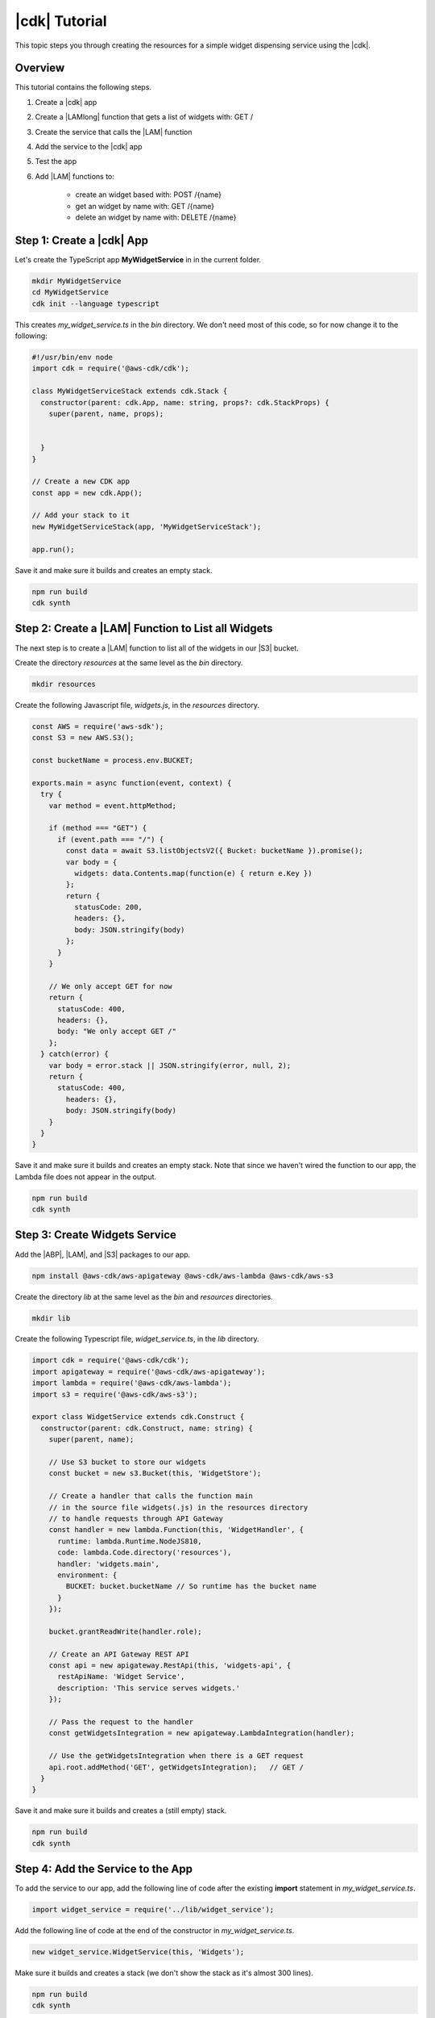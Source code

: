 .. Copyright 2010-2018 Amazon.com, Inc. or its affiliates. All Rights Reserved.

   This work is licensed under a Creative Commons Attribution-NonCommercial-ShareAlike 4.0
   International License (the "License"). You may not use this file except in compliance with the
   License. A copy of the License is located at http://creativecommons.org/licenses/by-nc-sa/4.0/.

   This file is distributed on an "AS IS" BASIS, WITHOUT WARRANTIES OR CONDITIONS OF ANY KIND,
   either express or implied. See the License for the specific language governing permissions and
   limitations under the License.

.. _tutorial:

##############
|cdk| Tutorial
##############

This topic steps you through creating the resources for a simple widget dispensing
service using the |cdk|.

.. _overview:

Overview
========

This tutorial contains the following steps.

1. Create a |cdk| app

2. Create a |LAMlong| function that gets a list of widgets with: GET /

3. Create the service that calls the |LAM| function

4. Add the service to the |cdk| app

5. Test the app

6. Add |LAM| functions to:

    * create an widget based with: POST /{name}
    * get an widget by name with: GET /{name}
    * delete an widget by name with: DELETE /{name}

.. _create_app:

Step 1: Create a |cdk| App
==========================

Let's create the TypeScript app **MyWidgetService** in in the current folder.

.. code-block:: sh

    mkdir MyWidgetService
    cd MyWidgetService
    cdk init --language typescript

This creates *my_widget_service.ts* in the *bin* directory.
We don't need most of this code,
so for now change it to the following:

.. code-block:: ts

    #!/usr/bin/env node
    import cdk = require('@aws-cdk/cdk');

    class MyWidgetServiceStack extends cdk.Stack {
      constructor(parent: cdk.App, name: string, props?: cdk.StackProps) {
        super(parent, name, props);


      }
    }

    // Create a new CDK app
    const app = new cdk.App();

    // Add your stack to it
    new MyWidgetServiceStack(app, 'MyWidgetServiceStack');

    app.run();

Save it and make sure it builds and creates an empty stack.

.. code-block:: sh

    npm run build
    cdk synth

.. _create_lambda_functions:

Step 2: Create a |LAM| Function to List all Widgets
===================================================

The next step is to create a |LAM| function to list all of the widgets in our
|S3| bucket.

Create the directory *resources* at the same level as the *bin* directory.

.. code-block:: sh

    mkdir resources

Create the following Javascript file, *widgets.js*,
in the *resources* directory.

.. code-block:: js

    const AWS = require('aws-sdk');
    const S3 = new AWS.S3();

    const bucketName = process.env.BUCKET;

    exports.main = async function(event, context) {
      try {
        var method = event.httpMethod;

        if (method === "GET") {
          if (event.path === "/") {
            const data = await S3.listObjectsV2({ Bucket: bucketName }).promise();
            var body = {
              widgets: data.Contents.map(function(e) { return e.Key })
            };
            return {
              statusCode: 200,
              headers: {},
              body: JSON.stringify(body)
            };
          }
        }

        // We only accept GET for now
        return {
          statusCode: 400,
          headers: {},
          body: "We only accept GET /"
        };
      } catch(error) {
        var body = error.stack || JSON.stringify(error, null, 2);
        return {
          statusCode: 400,
            headers: {},
            body: JSON.stringify(body)
        }
      }
    }

Save it and make sure it builds and creates an empty stack.
Note that since we haven't wired the function to our app,
the Lambda file does not appear in the output.

.. code-block:: sh

    npm run build
    cdk synth

.. _create_widgets_service:

Step 3: Create Widgets Service
==============================

Add the |ABP|, |LAM|, and |S3| packages to our app.

.. code-block:: sh

    npm install @aws-cdk/aws-apigateway @aws-cdk/aws-lambda @aws-cdk/aws-s3

Create the directory *lib* at the same level as the *bin* and *resources*
directories.

.. code-block:: sh

    mkdir lib

Create the following Typescript file, *widget_service.ts*,
in the *lib* directory.

.. code-block:: ts

    import cdk = require('@aws-cdk/cdk');
    import apigateway = require('@aws-cdk/aws-apigateway');
    import lambda = require('@aws-cdk/aws-lambda');
    import s3 = require('@aws-cdk/aws-s3');

    export class WidgetService extends cdk.Construct {
      constructor(parent: cdk.Construct, name: string) {
        super(parent, name);

        // Use S3 bucket to store our widgets
        const bucket = new s3.Bucket(this, 'WidgetStore');

        // Create a handler that calls the function main
        // in the source file widgets(.js) in the resources directory
        // to handle requests through API Gateway
        const handler = new lambda.Function(this, 'WidgetHandler', {
          runtime: lambda.Runtime.NodeJS810,
          code: lambda.Code.directory('resources'),
          handler: 'widgets.main',
          environment: {
            BUCKET: bucket.bucketName // So runtime has the bucket name
          }
        });

        bucket.grantReadWrite(handler.role);

        // Create an API Gateway REST API
        const api = new apigateway.RestApi(this, 'widgets-api', {
          restApiName: 'Widget Service',
          description: 'This service serves widgets.'
        });

        // Pass the request to the handler
        const getWidgetsIntegration = new apigateway.LambdaIntegration(handler);

        // Use the getWidgetsIntegration when there is a GET request
        api.root.addMethod('GET', getWidgetsIntegration);   // GET /
      }
    }

Save it and make sure it builds and creates a (still empty) stack.

.. code-block:: sh

    npm run build
    cdk synth

.. _add_service:

Step 4: Add the Service to the App
==================================

To add the service to our app,
add the following line of code after the existing **import** statement in
*my_widget_service.ts*.

.. code-block:: ts

    import widget_service = require('../lib/widget_service');

Add the following line of code at the end of the constructor in *my_widget_service.ts*.

.. code-block:: ts

    new widget_service.WidgetService(this, 'Widgets');

Make sure it builds and creates a stack
(we don't show the stack as it's almost 300 lines).

.. code-block:: sh

    npm run build
    cdk synth

.. _deploy_and_test:

Step 5: Deploy and Test the App
===============================

Before you can deploy your first |cdk| app,
you must bootstrap your deployment,
which creates some AWS infracture that the |cdk|
needs.
See the **bootstrap** section of the :doc:`tools` topic for details.

.. code-block:: sh

    cdk bootstrap

Run the following command to deploy your app.

.. code-block:: sh

    cdk deploy

If the deployment is successfull,
save the URL for your server, which appears in the last line in the window,
where GUID is an alpha-numeric GUID and REGION is your region.

.. code-block:: sh

    https://GUID.execute-REGION.amazonaws.com/prod/

You can test your app by getting the list of widgets (currently empty) by navigating to this URL in a
browser or use the following **curl** command.

.. code-block:: sh

    curl -X GET 'https://GUID.execute-REGION.amazonaws.com/prod'

You can also open the |console|,
navigate to the |ABP| service,
find **Widget Service** in the list.
Select **GET** and **Test** to test the function.
Since we haven't stored any widgets yet, the output should be similar to the following
(there may be some slight differences in whitespace and quotation marks).

.. code-block:: sh

    { "widgets": [] }

.. _adding_functions:

Step 6: Add the Individual Widget Functions
===========================================

The next step is to create |LAM| functions to create, show, and delete
individual widgets.
Replace the existing **exports.main** function in *widgets.js* with the following code.

.. code-block:: js

    exports.main = async function(event, context) {
      try {
        var method = event.httpMethod;
        // Get name, if present
        var widgetName = event.path.startsWith('/') ? event.path.substring(1) : event.path;

        if (method === "GET") {
          // GET / to get the names of all widgets
          if (event.path === "/") {
            const data = await S3.listObjectsV2({ Bucket: bucketName }).promise();
            var body = {
              widgets: data.Contents.map(function(e) { return e.Key })
            };
            return {
              statusCode: 200,
              headers: {},
              body: JSON.stringify(body)
            };
          }

          if (widgetName) {
            // GET /name to get info on widget name
            const data = await S3.getObject({ Bucket: bucketName, Key: widgetName}).promise();
            var body = data.Body.toString('utf-8');

            return {
              statusCode: 200,
              headers: {},
              body: JSON.stringify(body)
            };
          }
        }

        if (method === "POST") {
          // POST /name
          // Return error if we do not have a name
          if (!widgetName) {
            return {
              statusCode: 400,
              headers: {},
              body: "Widget name missing"
            };
          }

          // Create some dummy data to populate object
          const now = new Date();
          var data = widgetName + " created: " + now;

          var base64data = new Buffer(data, 'binary');

          await S3.putObject({
            Bucket: bucketName,
            Key: widgetName,
            Body: base64data,
            ContentType: 'application/json'
          }).promise();

          return {
            statusCode: 200,
            headers: {},
            body: JSON.stringify(event.widgets)
          };
        }

        if (method === "DELETE") {
          // DELETE /name
          // Return an error if we do not have a name
          if (!widgetName) {
            return {
              statusCode: 400,
              headers: {},
              body: "Widget name missing"
            };
          }

          await S3.deleteObject({
            Bucket: bucketName, Key: widgetName
          }).promise();

          return {
            statusCode: 200,
            headers: {},
            body: "Successfully deleted widget " + widgetName
          };
        }

        // We got something besides a GET, POST, or DELETE
        return {
          statusCode: 400,
          headers: {},
          body: "We only accept GET, POST, and DELETE, not " + method
        };
      } catch(error) {
        var body = error.stack || JSON.stringify(error, null, 2);
        return {
          statusCode: 400,
          headers: {},
          body: body
        }
      }
    }

Wire these functions up to our |ABP| code in *widget_service.ts*
by adding the following code at the end of the constructor.

.. code-block:: ts

    const widget = api.root.addResource('{name}');

    // Add new widget to bucket with: POST /{name}
    const postWidgetIntegration = new apigateway.LambdaIntegration(handler);

    // Get a specific widget from bucket with: GET /{name}
    const getWidgetIntegration = new apigateway.LambdaIntegration(handler);

    // Remove a specific widget from the bucket with: DELETE /{name}
    const deleteWidgetIntegration = new apigateway.LambdaIntegration(handler);

    widget.addMethod('POST', postWidgetIntegration);    // POST /{name}
    widget.addMethod('GET', getWidgetIntegration);       // GET /{name}
    widget.addMethod('DELETE', deleteWidgetIntegration); // DELETE /{name}

Save, build, and deploy the app.

Now we should be able to store, show, or delete an individual widget.
Use the following **curl** commands to list the widgets,
create the widget *dummy*,
list all of the widgets,
show the contents of *dummy* (it should show today's date),
and delete *dummy*,
and again show the list of widgets.

.. code-block:: sh

    curl -X GET 'https://GUID.execute-REGION.amazonaws.com/prod'
    curl -X POST 'https://GUID.execute-REGION.amazonaws.com/prod/dummy'
    curl -X GET 'https://GUID.execute-REGION.amazonaws.com/prod'
    curl -X GET 'https://GUID.execute-REGION.amazonaws.com/prod/dummy'
    curl -X DELETE 'https://GUID.execute-REGION.amazonaws.com/prod/dummy'
    curl -X GET 'https://GUID.execute-REGION.amazonaws.com/prod'

You can also use the |ABP| console to test these functions.
You'll have to set the **name** entry to the name of an widget,
such as **dummy**.
